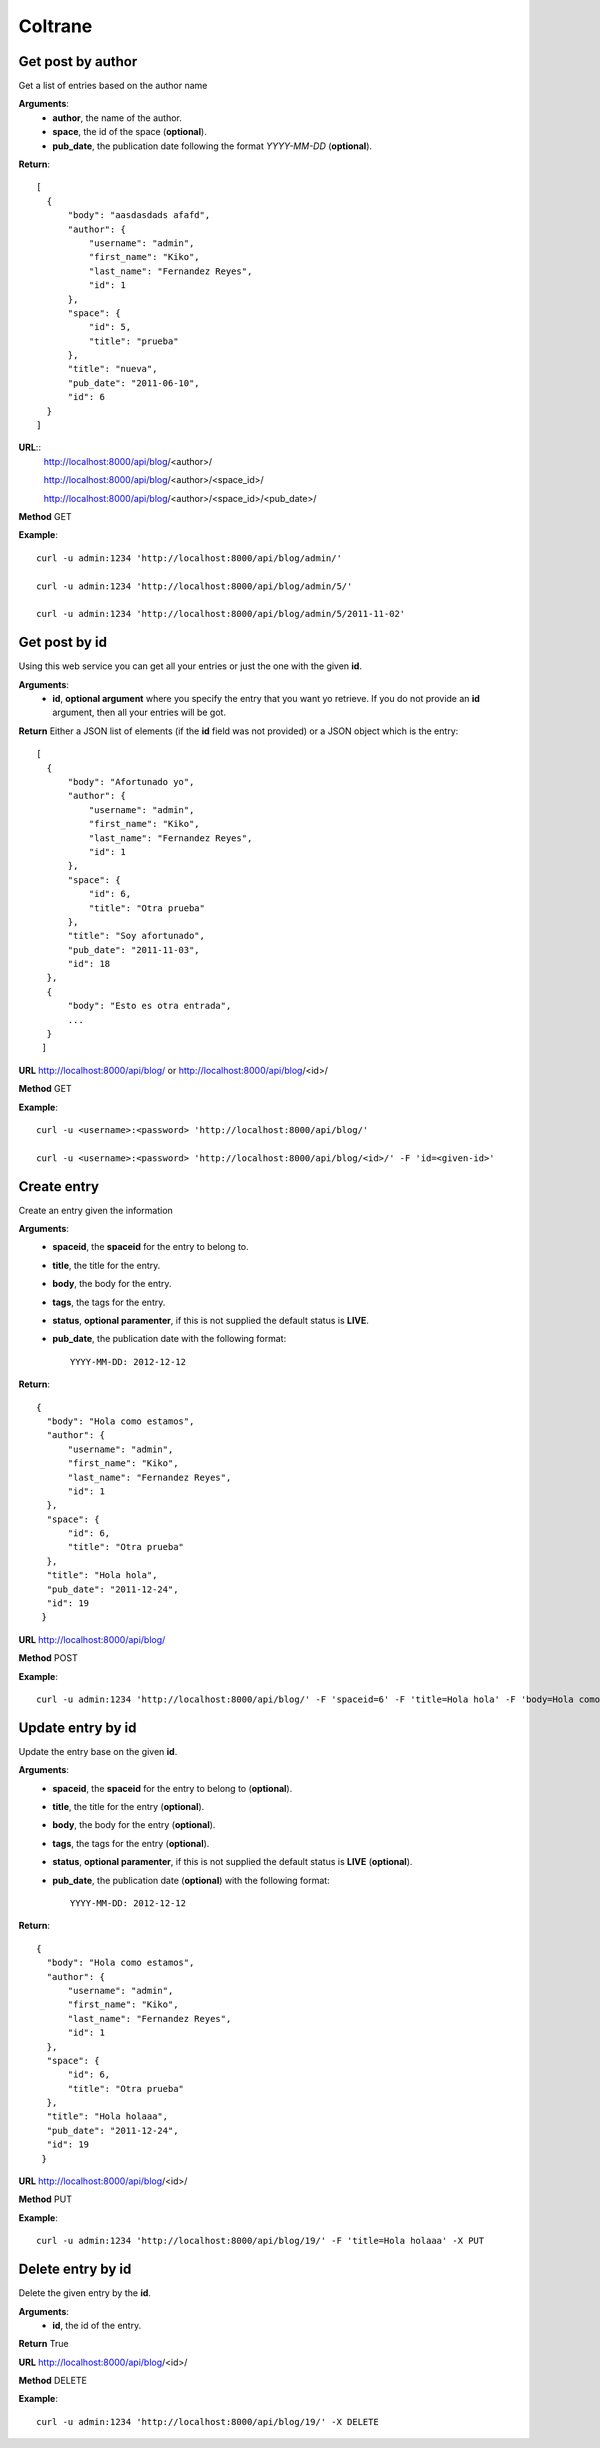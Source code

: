 -------------
Coltrane
-------------

^^^^^^^^^^^^^^^^^^^^^
Get post by author
^^^^^^^^^^^^^^^^^^^^^
Get a list of entries based on the author name

**Arguments**:
  * **author**, the name of the author.
  * **space**, the id of the space (**optional**).
  * **pub_date**, the publication date following the format *YYYY-MM-DD* (**optional**).

**Return**::

  [
    {
        "body": "aasdasdads afafd", 
        "author": {
            "username": "admin", 
            "first_name": "Kiko", 
            "last_name": "Fernandez Reyes", 
            "id": 1
        }, 
        "space": {
            "id": 5, 
            "title": "prueba"
        }, 
        "title": "nueva", 
        "pub_date": "2011-06-10", 
        "id": 6
    }
  ]


**URL**:: 
  http://localhost:8000/api/blog/<author>/
  
  http://localhost:8000/api/blog/<author>/<space_id>/

  http://localhost:8000/api/blog/<author>/<space_id>/<pub_date>/

**Method** GET

**Example**::
  
  curl -u admin:1234 'http://localhost:8000/api/blog/admin/'

  curl -u admin:1234 'http://localhost:8000/api/blog/admin/5/'

  curl -u admin:1234 'http://localhost:8000/api/blog/admin/5/2011-11-02'


^^^^^^^^^^^^^^^^^
Get post by id
^^^^^^^^^^^^^^^^^
Using this web service you can get all your entries or just the one with the given **id**.

**Arguments**:
  * **id**, **optional argument** where you specify the entry that you want yo retrieve. If you do not provide an **id** argument, then all your entries will be got.

**Return** Either a JSON list of elements (if the **id** field was not provided) or a JSON object which is the entry::

  [
    {
        "body": "Afortunado yo", 
        "author": {
            "username": "admin", 
            "first_name": "Kiko", 
            "last_name": "Fernandez Reyes", 
            "id": 1
        }, 
        "space": {
            "id": 6, 
            "title": "Otra prueba"
        }, 
        "title": "Soy afortunado", 
        "pub_date": "2011-11-03", 
        "id": 18
    }, 
    {
        "body": "Esto es otra entrada", 
	...
    }
   ]



**URL** http://localhost:8000/api/blog/ or http://localhost:8000/api/blog/<id>/

**Method** GET

**Example**::
  
  curl -u <username>:<password> 'http://localhost:8000/api/blog/'

  curl -u <username>:<password> 'http://localhost:8000/api/blog/<id>/' -F 'id=<given-id>'

^^^^^^^^^^^^^^^^^
Create entry
^^^^^^^^^^^^^^^^^
Create an entry given the information

**Arguments**:
  * **spaceid**, the **spaceid** for the entry to belong to.
  * **title**, the title for the entry.
  * **body**, the body for the entry.
  * **tags**, the tags for the entry.
  * **status**, **optional paramenter**, if this is not supplied the default status is **LIVE**.
  * **pub_date**, the publication date with the following format::

      YYYY-MM-DD: 2012-12-12

**Return**::

  {
    "body": "Hola como estamos", 
    "author": {
        "username": "admin", 
        "first_name": "Kiko", 
        "last_name": "Fernandez Reyes", 
        "id": 1
    }, 
    "space": {
        "id": 6, 
        "title": "Otra prueba"
    }, 
    "title": "Hola hola", 
    "pub_date": "2011-12-24", 
    "id": 19
   }  

**URL** http://localhost:8000/api/blog/

**Method** POST

**Example**::
  
  curl -u admin:1234 'http://localhost:8000/api/blog/' -F 'spaceid=6' -F 'title=Hola hola' -F 'body=Hola como estamos' -F 'tags=que, tal' -F 'pub_date=2011-12-24' -X POST

^^^^^^^^^^^^^^^^^^^^^
Update entry by id
^^^^^^^^^^^^^^^^^^^^^
Update the entry base on the given **id**.

**Arguments**:
  * **spaceid**, the **spaceid** for the entry to belong to (**optional**).
  * **title**, the title for the entry (**optional**).
  * **body**, the body for the entry (**optional**).
  * **tags**, the tags for the entry (**optional**).
  * **status**, **optional paramenter**, if this is not supplied the default status is **LIVE** (**optional**).
  * **pub_date**, the publication date (**optional**) with the following format::

      YYYY-MM-DD: 2012-12-12

**Return**::

  {
    "body": "Hola como estamos", 
    "author": {
        "username": "admin", 
        "first_name": "Kiko", 
        "last_name": "Fernandez Reyes", 
        "id": 1
    }, 
    "space": {
        "id": 6, 
        "title": "Otra prueba"
    }, 
    "title": "Hola holaaa", 
    "pub_date": "2011-12-24", 
    "id": 19
   }  

**URL** http://localhost:8000/api/blog/<id>/

**Method** PUT

**Example**::
  
  curl -u admin:1234 'http://localhost:8000/api/blog/19/' -F 'title=Hola holaaa' -X PUT

^^^^^^^^^^^^^^^^^^^^^
Delete entry by id
^^^^^^^^^^^^^^^^^^^^^
Delete the given entry by the **id**.

**Arguments**:
  * **id**, the id of the entry.

**Return** True

**URL** http://localhost:8000/api/blog/<id>/

**Method** DELETE

**Example**::
  
  curl -u admin:1234 'http://localhost:8000/api/blog/19/' -X DELETE

